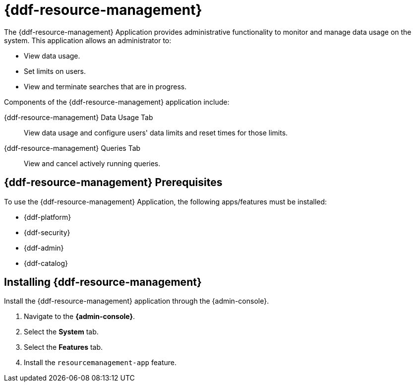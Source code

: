 :title: {ddf-resource-management}
:status: published
:type: applicationReference
:summary: Provides administrative functionality to monitor and manage data usage on the system.
:order: 08

= {ddf-resource-management}

The {ddf-resource-management} Application provides administrative functionality to monitor and manage data usage on the system.
This application allows an administrator to:

* View data usage.
* Set limits on users.
* View and terminate searches that are in progress.

Components of the {ddf-resource-management} application include:

{ddf-resource-management} Data Usage Tab:: View data usage and configure users' data limits and reset times for those limits.

{ddf-resource-management} Queries Tab:: View and cancel actively running queries.

== {ddf-resource-management} Prerequisites

To use the {ddf-resource-management} Application, the following apps/features must be installed:

* {ddf-platform}
* {ddf-security}
* {ddf-admin}
* {ddf-catalog}

== Installing {ddf-resource-management}

Install the {ddf-resource-management} application through the {admin-console}.

. Navigate to the *{admin-console}*.
. Select the *System* tab.
. Select the *Features* tab.
. Install the `resourcemanagement-app` feature.

